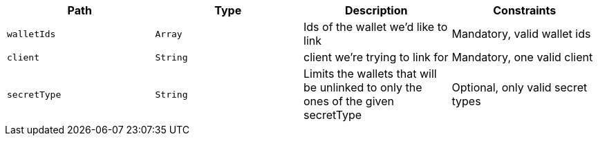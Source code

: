 |===
|Path|Type|Description|Constraints

|`+walletIds+`
|`+Array+`
|Ids of the wallet we'd like to link
|Mandatory, valid wallet ids

|`+client+`
|`+String+`
|client we're trying to link for
|Mandatory, one valid client

|`+secretType+`
|`+String+`
|Limits the wallets that will be unlinked to only the ones of the given secretType
|Optional, only valid secret types

|===
